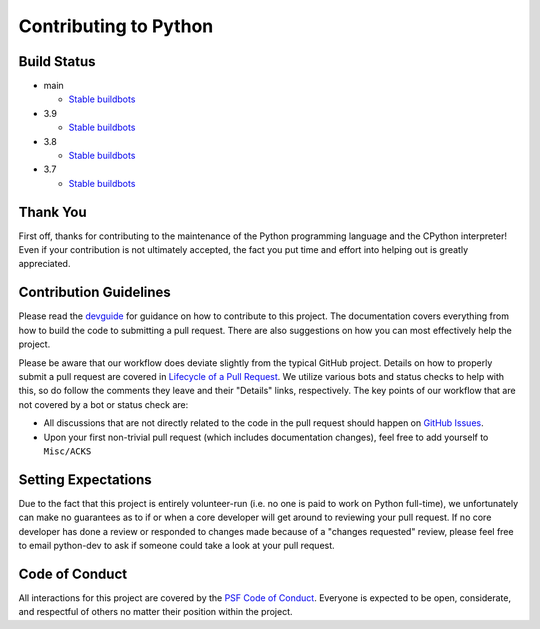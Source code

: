 Contributing to Python
======================

Build Status
------------

- main

  + `Stable buildbots <http://buildbot.python.org/3.x.stable/>`_

- 3.9

  + `Stable buildbots <http://buildbot.python.org/3.9.stable/>`_

- 3.8

  + `Stable buildbots <http://buildbot.python.org/3.8.stable/>`_

- 3.7

  + `Stable buildbots <http://buildbot.python.org/3.7.stable/>`_


Thank You
---------
First off, thanks for contributing to the maintenance of the Python programming
language and the CPython interpreter! Even if your contribution is not
ultimately accepted, the fact you put time and effort into helping out is
greatly appreciated.


Contribution Guidelines
-----------------------
Please read the `devguide <https://devguide.python.org/>`_ for
guidance on how to contribute to this project. The documentation covers
everything from how to build the code to submitting a pull request. There are
also suggestions on how you can most effectively help the project.

Please be aware that our workflow does deviate slightly from the typical GitHub
project. Details on how to properly submit a pull request are covered in
`Lifecycle of a Pull Request <https://devguide.python.org/pullrequest/>`_.
We utilize various bots and status checks to help with this, so do follow the
comments they leave and their "Details" links, respectively. The key points of
our workflow that are not covered by a bot or status check are:

- All discussions that are not directly related to the code in the pull request
  should happen on `GitHub Issues <https://github.com/python/cpython/issues>`_.
- Upon your first non-trivial pull request (which includes documentation changes),
  feel free to add yourself to ``Misc/ACKS``


Setting Expectations
--------------------
Due to the fact that this project is entirely volunteer-run (i.e. no one is paid
to work on Python full-time), we unfortunately can make no guarantees as to if
or when a core developer will get around to reviewing your pull request.
If no core developer has done a review or responded to changes made because of a
"changes requested" review, please feel free to email python-dev to ask if
someone could take a look at your pull request.


Code of Conduct
---------------
All interactions for this project are covered by the
`PSF Code of Conduct <https://www.python.org/psf/codeofconduct/>`_. Everyone is
expected to be open, considerate, and respectful of others no matter their
position within the project.
